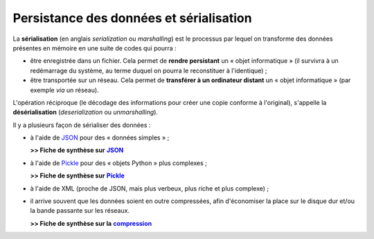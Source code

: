Persistance des données et sérialisation
========================================

La **sérialisation** (en anglais *serialization* ou *marshalling*) est le processus par lequel on transforme des données présentes en mémoire en une suite de codes qui pourra :

- être enregistrée dans un fichier. Cela permet de **rendre persistant** un « objet informatique » (il survivra à un redémarrage du système, au terme duquel on pourra le reconstituer à l'identique) ;

- être transportée sur un réseau. Cela permet de **transférer à un ordinateur distant** un « objet informatique » (par exemple *via* un réseau).

L'opération réciproque (le décodage des informations pour créer une copie conforme à l'original), s'appelle la **désérialisation** (*deserialization* ou *unmarshalling*).

Il y a plusieurs façon de sérialiser des données :

- à l'aide de `JSON <fiche-python-serialisation-JSON.html>`_ pour des « données simples » ;

  **>> Fiche de synthèse sur** |JSON|_

- à l'aide de `Pickle <fiche-python-serialisation-pickle.html>`_ pour des « objets Python » plus complexes ;

  **>> Fiche de synthèse sur** |Pickle|_

- à l'aide de XML (proche de JSON, mais plus verbeux, plus riche et plus complexe) ;

- il arrive souvent que les données soient en outre compressées, afin d'économiser la place sur le disque dur et/ou la bande passante sur les réseaux.

  **>> Fiche de synthèse sur la** |compression|_

.. _JSON: fiche-python-serialisation-JSON.html
.. |JSON| replace:: **JSON**

.. _Pickle: fiche-python-serialisation-pickle.html
.. |Pickle| replace:: **Pickle**

.. _compression: fiche-python-compression.html
.. |compression| replace:: **compression**

